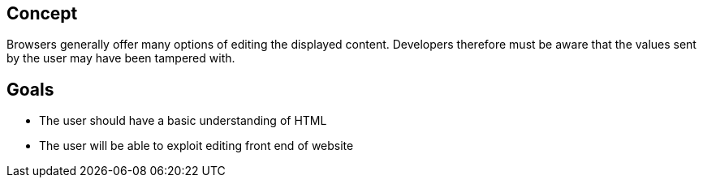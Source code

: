
== Concept
Browsers generally offer many options of editing the displayed content. Developers
therefore must be aware that the values sent by the user may have been tampered with.

== Goals
* The user should have a basic understanding of HTML
* The user will be able to exploit editing front end of website
